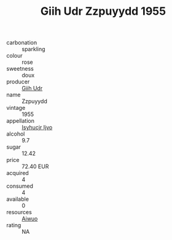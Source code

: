 :PROPERTIES:
:ID:                     6cafea13-7322-4d25-b619-6f20bad4ccf8
:END:
#+TITLE: Giih Udr Zzpuyydd 1955

- carbonation :: sparkling
- colour :: rose
- sweetness :: doux
- producer :: [[id:38c8ce93-379c-4645-b249-23775ff51477][Giih Udr]]
- name :: Zzpuyydd
- vintage :: 1955
- appellation :: [[id:8508a37c-5f8b-409e-82b9-adf9880a8d4d][Isyhucjr Ijvo]]
- alcohol :: 9.7
- sugar :: 12.42
- price :: 72.40 EUR
- acquired :: 4
- consumed :: 4
- available :: 0
- resources :: [[id:47e01a18-0eb9-49d9-b003-b99e7e92b783][Aiwuo]]
- rating :: NA


